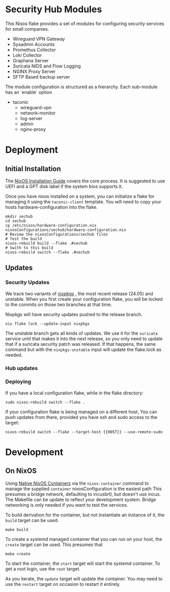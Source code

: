 * Security Hub Modules

This Nixos flake provides a set of modules for configuring security
services for small companies.

- Wireguard VPN Gateway
- Sysadmin Accounts
- Promethus Collector
- Loki Collector
- Graphana Server
- Suricata NIDS and Flow Logging
- NGINX Proxy Server  
- SFTP Based backup server

The module configuration is structured as a hierarchy.  Each sub-module has an `enable` option

- taconic
  - wireguard-vpn
  - network-monitor
  - log-server    
  - admin
  - nginx-proxy

* Deployment

** Initial Installation

The [[https://nixos.wiki/wiki/NixOS_Installation_Guide][NixOS Installation Guide]] covers the core process.  It is suggested to use UEFI  and a GPT disk label if the system bios supports it.

Once you have nixos installed on a system, you can initialize a flake for managing it using the =taconic-client= template.  You will need to copy your hosts hardware-configuration into the flake. 

#+begin_src shell
mkdir sechub
cd sechub
cp /etc/nixos/hardware-configuration.nix nixosConfigurations/sechub/hardware-configuration.nix
# Review the nixosConfigurations/sechub files
# Test the build
nixos-rebuild build --flake .#sechub
# Swith to this build
nixos-rebuild switch --flake .#sechub
#+end_src

** Updates

*** Security Updates

We track two variants of [[https://github.com/NixOS/nixpkgs][nixpkgs]] , the most recent release (24.05) and unstable.  When you first create your configuration flake, you will be locked to the commits on those two branches at that time.

Nixpkgs will have security updates pushed to the release branch.  

#+begin_src shell
nix flake lock --update-input nixpkgs
#+end_src

The unstable branch gets all kinds of updates.  We use it for the
=suricata= service until that makes it into the next release, so you
only need to update that if a suricata security patch was released.
If that happens, the same command but with the =nixpkgs-unstable=
input will update the flake.lock as needed.

*** Hub updates



*** Deploying

If you have a local configuration flake, while in the flake directory:

#+begin_src shell
sudo nixos-rebuild switch --flake .
#+end_src

If your configuration flake is being managed on a different host, You
can push updates from there, provided you have ssh and sudo access to the target:
#+begin_src shell
nixos-rebuild switch --flake --target-host {{HOST}} --use-remote-sudo
#+end_src

* Development

** On NixOS

Using [[https://nixos.wiki/wiki/NixOS_Containers][Native NixOS Containers]] via the =nixos-container= command to manage the supplied =container= nixosConfiguration is the easiest path  This presumes a bridge network, defaulting to incusbr0, but doesn't use incus.  The Makefile can be update to reflect your development system.  Bridge networking is only needed if you want to test the services.

To build derivation for the container, but not instantiate an instance of it, the =build= target can be used.

#+begin_src shell
make build
#+end_src

To create a systemd managed container that you can run on your host, the =create= target can be used.  This presumes that

#+begin_src shell
make create
#+end_src

To start the container, the =start= target will start the systemd
container.  To get a root login, use the =root= target.

As you iterate, the =update= target will update the container.  You may need to use the =restart= target on occasion to restart it entirely.

